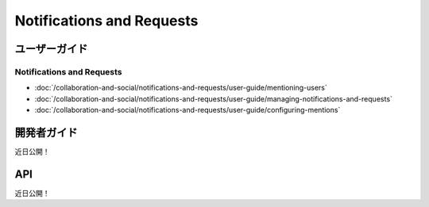 Notifications and Requests
==========================

ユーザーガイド
----------

Notifications and Requests
~~~~~~~~~~~~~~~~~~~~~~~~~~

-  :doc:`/collaboration-and-social/notifications-and-requests/user-guide/mentioning-users`
-  :doc:`/collaboration-and-social/notifications-and-requests/user-guide/managing-notifications-and-requests`
-  :doc:`/collaboration-and-social/notifications-and-requests/user-guide/configuring-mentions`

開発者ガイド
---------------
近日公開！

API
----
近日公開！